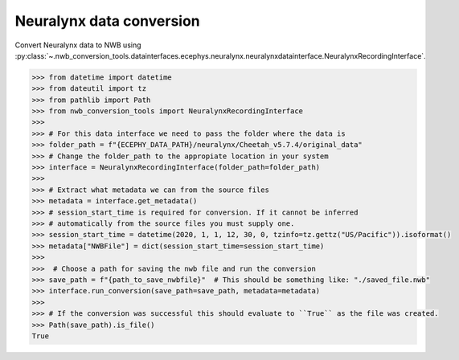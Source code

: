 Neuralynx data conversion
^^^^^^^^^^^^^^^^^^^^^^^^^

Convert Neuralynx data to NWB using :py:class:`~.nwb_conversion_tools.datainterfaces.ecephys.neuralynx.neuralynxdatainterface.NeuralynxRecordingInterface`.

.. code-block:: python

    >>> from datetime import datetime
    >>> from dateutil import tz
    >>> from pathlib import Path
    >>> from nwb_conversion_tools import NeuralynxRecordingInterface
    >>> 
    >>> # For this data interface we need to pass the folder where the data is  
    >>> folder_path = f"{ECEPHY_DATA_PATH}/neuralynx/Cheetah_v5.7.4/original_data"
    >>> # Change the folder_path to the appropiate location in your system
    >>> interface = NeuralynxRecordingInterface(folder_path=folder_path)
    >>> 
    >>> # Extract what metadata we can from the source files
    >>> metadata = interface.get_metadata()
    >>> # session_start_time is required for conversion. If it cannot be inferred 
    >>> # automatically from the source files you must supply one.
    >>> session_start_time = datetime(2020, 1, 1, 12, 30, 0, tzinfo=tz.gettz("US/Pacific")).isoformat()
    >>> metadata["NWBFile"] = dict(session_start_time=session_start_time)
    >>>
    >>>  # Choose a path for saving the nwb file and run the conversion
    >>> save_path = f"{path_to_save_nwbfile}"  # This should be something like: "./saved_file.nwb"
    >>> interface.run_conversion(save_path=save_path, metadata=metadata)
    >>>
    >>> # If the conversion was successful this should evaluate to ``True`` as the file was created.
    >>> Path(save_path).is_file()
    True